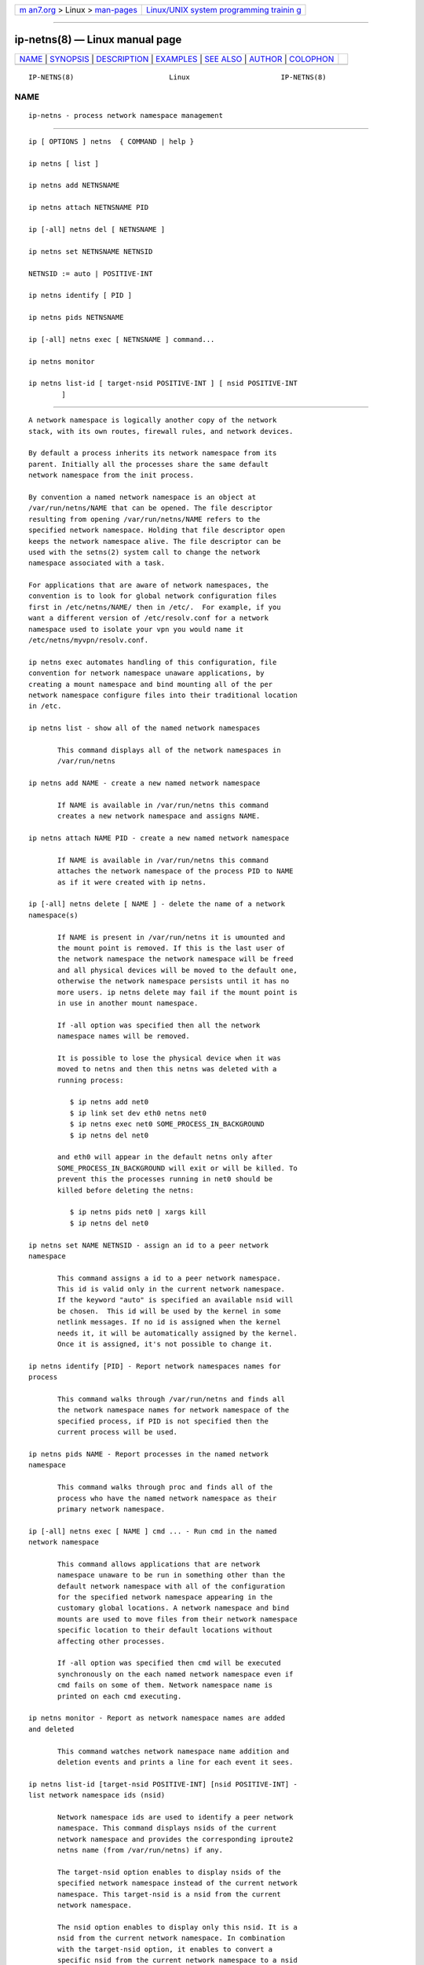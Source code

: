 .. container:: page-top

.. container:: nav-bar

   +----------------------------------+----------------------------------+
   | `m                               | `Linux/UNIX system programming   |
   | an7.org <../../../index.html>`__ | trainin                          |
   | > Linux >                        | g <http://man7.org/training/>`__ |
   | `man-pages <../index.html>`__    |                                  |
   +----------------------------------+----------------------------------+

--------------

ip-netns(8) — Linux manual page
===============================

+-----------------------------------+-----------------------------------+
| `NAME <#NAME>`__ \|               |                                   |
| `SYNOPSIS <#SYNOPSIS>`__ \|       |                                   |
| `DESCRIPTION <#DESCRIPTION>`__ \| |                                   |
| `EXAMPLES <#EXAMPLES>`__ \|       |                                   |
| `SEE ALSO <#SEE_ALSO>`__ \|       |                                   |
| `AUTHOR <#AUTHOR>`__ \|           |                                   |
| `COLOPHON <#COLOPHON>`__          |                                   |
+-----------------------------------+-----------------------------------+
| .. container:: man-search-box     |                                   |
+-----------------------------------+-----------------------------------+

::

   IP-NETNS(8)                       Linux                      IP-NETNS(8)

NAME
-------------------------------------------------

::

          ip-netns - process network namespace management


---------------------------------------------------------

::

          ip [ OPTIONS ] netns  { COMMAND | help }

          ip netns [ list ]

          ip netns add NETNSNAME

          ip netns attach NETNSNAME PID

          ip [-all] netns del [ NETNSNAME ]

          ip netns set NETNSNAME NETNSID

          NETNSID := auto | POSITIVE-INT

          ip netns identify [ PID ]

          ip netns pids NETNSNAME

          ip [-all] netns exec [ NETNSNAME ] command...

          ip netns monitor

          ip netns list-id [ target-nsid POSITIVE-INT ] [ nsid POSITIVE-INT
                  ]


---------------------------------------------------------------

::

          A network namespace is logically another copy of the network
          stack, with its own routes, firewall rules, and network devices.

          By default a process inherits its network namespace from its
          parent. Initially all the processes share the same default
          network namespace from the init process.

          By convention a named network namespace is an object at
          /var/run/netns/NAME that can be opened. The file descriptor
          resulting from opening /var/run/netns/NAME refers to the
          specified network namespace. Holding that file descriptor open
          keeps the network namespace alive. The file descriptor can be
          used with the setns(2) system call to change the network
          namespace associated with a task.

          For applications that are aware of network namespaces, the
          convention is to look for global network configuration files
          first in /etc/netns/NAME/ then in /etc/.  For example, if you
          want a different version of /etc/resolv.conf for a network
          namespace used to isolate your vpn you would name it
          /etc/netns/myvpn/resolv.conf.

          ip netns exec automates handling of this configuration, file
          convention for network namespace unaware applications, by
          creating a mount namespace and bind mounting all of the per
          network namespace configure files into their traditional location
          in /etc.

          ip netns list - show all of the named network namespaces

                 This command displays all of the network namespaces in
                 /var/run/netns

          ip netns add NAME - create a new named network namespace

                 If NAME is available in /var/run/netns this command
                 creates a new network namespace and assigns NAME.

          ip netns attach NAME PID - create a new named network namespace

                 If NAME is available in /var/run/netns this command
                 attaches the network namespace of the process PID to NAME
                 as if it were created with ip netns.

          ip [-all] netns delete [ NAME ] - delete the name of a network
          namespace(s)

                 If NAME is present in /var/run/netns it is umounted and
                 the mount point is removed. If this is the last user of
                 the network namespace the network namespace will be freed
                 and all physical devices will be moved to the default one,
                 otherwise the network namespace persists until it has no
                 more users. ip netns delete may fail if the mount point is
                 in use in another mount namespace.

                 If -all option was specified then all the network
                 namespace names will be removed.

                 It is possible to lose the physical device when it was
                 moved to netns and then this netns was deleted with a
                 running process:

                    $ ip netns add net0
                    $ ip link set dev eth0 netns net0
                    $ ip netns exec net0 SOME_PROCESS_IN_BACKGROUND
                    $ ip netns del net0

                 and eth0 will appear in the default netns only after
                 SOME_PROCESS_IN_BACKGROUND will exit or will be killed. To
                 prevent this the processes running in net0 should be
                 killed before deleting the netns:

                    $ ip netns pids net0 | xargs kill
                    $ ip netns del net0

          ip netns set NAME NETNSID - assign an id to a peer network
          namespace

                 This command assigns a id to a peer network namespace.
                 This id is valid only in the current network namespace.
                 If the keyword "auto" is specified an available nsid will
                 be chosen.  This id will be used by the kernel in some
                 netlink messages. If no id is assigned when the kernel
                 needs it, it will be automatically assigned by the kernel.
                 Once it is assigned, it's not possible to change it.

          ip netns identify [PID] - Report network namespaces names for
          process

                 This command walks through /var/run/netns and finds all
                 the network namespace names for network namespace of the
                 specified process, if PID is not specified then the
                 current process will be used.

          ip netns pids NAME - Report processes in the named network
          namespace

                 This command walks through proc and finds all of the
                 process who have the named network namespace as their
                 primary network namespace.

          ip [-all] netns exec [ NAME ] cmd ... - Run cmd in the named
          network namespace

                 This command allows applications that are network
                 namespace unaware to be run in something other than the
                 default network namespace with all of the configuration
                 for the specified network namespace appearing in the
                 customary global locations. A network namespace and bind
                 mounts are used to move files from their network namespace
                 specific location to their default locations without
                 affecting other processes.

                 If -all option was specified then cmd will be executed
                 synchronously on the each named network namespace even if
                 cmd fails on some of them. Network namespace name is
                 printed on each cmd executing.

          ip netns monitor - Report as network namespace names are added
          and deleted

                 This command watches network namespace name addition and
                 deletion events and prints a line for each event it sees.

          ip netns list-id [target-nsid POSITIVE-INT] [nsid POSITIVE-INT] -
          list network namespace ids (nsid)

                 Network namespace ids are used to identify a peer network
                 namespace. This command displays nsids of the current
                 network namespace and provides the corresponding iproute2
                 netns name (from /var/run/netns) if any.

                 The target-nsid option enables to display nsids of the
                 specified network namespace instead of the current network
                 namespace. This target-nsid is a nsid from the current
                 network namespace.

                 The nsid option enables to display only this nsid. It is a
                 nsid from the current network namespace. In combination
                 with the target-nsid option, it enables to convert a
                 specific nsid from the current network namespace to a nsid
                 of the target-nsid network namespace.


---------------------------------------------------------

::

          ip netns list
                 Shows the list of current named network namespaces

          ip netns add vpn
                 Creates a network namespace and names it vpn

          ip netns exec vpn ip link set lo up
                 Bring up the loopback interface in the vpn network
                 namespace.

          ip netns add foo
          ip netns add bar
          ip netns set foo 12
          ip netns set bar 13
          ip -n foo netns set foo 22
          ip -n foo netns set bar 23
          ip -n bar netns set foo 32
          ip -n bar netns set bar 33
          ip netns list-id target-nsid 12
                 Shows the list of nsids from the network namespace foo.
          ip netns list-id target-nsid 12 nsid 13
                 Get nsid of bar from the network namespace foo (result is
                 23).


---------------------------------------------------------

::

          ip(8)


-----------------------------------------------------

::

          Original Manpage by Eric W. Biederman
          Manpage revised by Nicolas Dichtel <nicolas.dichtel@6wind.com>

COLOPHON
---------------------------------------------------------

::

          This page is part of the iproute2 (utilities for controlling
          TCP/IP networking and traffic) project.  Information about the
          project can be found at 
          ⟨http://www.linuxfoundation.org/collaborate/workgroups/networking/iproute2⟩.
          If you have a bug report for this manual page, send it to
          netdev@vger.kernel.org, shemminger@osdl.org.  This page was
          obtained from the project's upstream Git repository
          ⟨https://git.kernel.org/pub/scm/network/iproute2/iproute2.git⟩ on
          2021-08-27.  (At that time, the date of the most recent commit
          that was found in the repository was 2021-08-18.)  If you
          discover any rendering problems in this HTML version of the page,
          or you believe there is a better or more up-to-date source for
          the page, or you have corrections or improvements to the
          information in this COLOPHON (which is not part of the original
          manual page), send a mail to man-pages@man7.org

   iproute2                       16 Jan 2013                   IP-NETNS(8)

--------------

Pages that refer to this page:
`systemd-nspawn(1) <../man1/systemd-nspawn.1.html>`__, 
`veth(4) <../man4/veth.4.html>`__, 
`network_namespaces(7) <../man7/network_namespaces.7.html>`__, 
`ip(8) <../man8/ip.8.html>`__,  `ip-link(8) <../man8/ip-link.8.html>`__

--------------

--------------

.. container:: footer

   +-----------------------+-----------------------+-----------------------+
   | HTML rendering        |                       | |Cover of TLPI|       |
   | created 2021-08-27 by |                       |                       |
   | `Michael              |                       |                       |
   | Ker                   |                       |                       |
   | risk <https://man7.or |                       |                       |
   | g/mtk/index.html>`__, |                       |                       |
   | author of `The Linux  |                       |                       |
   | Programming           |                       |                       |
   | Interface <https:     |                       |                       |
   | //man7.org/tlpi/>`__, |                       |                       |
   | maintainer of the     |                       |                       |
   | `Linux man-pages      |                       |                       |
   | project <             |                       |                       |
   | https://www.kernel.or |                       |                       |
   | g/doc/man-pages/>`__. |                       |                       |
   |                       |                       |                       |
   | For details of        |                       |                       |
   | in-depth **Linux/UNIX |                       |                       |
   | system programming    |                       |                       |
   | training courses**    |                       |                       |
   | that I teach, look    |                       |                       |
   | `here <https://ma     |                       |                       |
   | n7.org/training/>`__. |                       |                       |
   |                       |                       |                       |
   | Hosting by `jambit    |                       |                       |
   | GmbH                  |                       |                       |
   | <https://www.jambit.c |                       |                       |
   | om/index_en.html>`__. |                       |                       |
   +-----------------------+-----------------------+-----------------------+

--------------

.. container:: statcounter

   |Web Analytics Made Easy - StatCounter|

.. |Cover of TLPI| image:: https://man7.org/tlpi/cover/TLPI-front-cover-vsmall.png
   :target: https://man7.org/tlpi/
.. |Web Analytics Made Easy - StatCounter| image:: https://c.statcounter.com/7422636/0/9b6714ff/1/
   :class: statcounter
   :target: https://statcounter.com/
